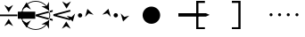 SplineFontDB: 3.0
FontName: FractalRules
FullName: FractalRules
FamilyName: FractalRules
Weight: Medium
Copyright: Created by Taun Chapman with FontForge 2.0 (http://fontforge.sf.net)
UComments: "2013-4-6: Created." 
Version: 001.000
ItalicAngle: 0
UnderlinePosition: -419.84
UnderlineWidth: 204.8
Ascent: 1638
Descent: 410
LayerCount: 2
Layer: 0 0 "Back"  1
Layer: 1 0 "Fore"  0
XUID: [1021 306 314588672 2707823]
FSType: 8
OS2Version: 0
OS2_WeightWidthSlopeOnly: 0
OS2_UseTypoMetrics: 1
CreationTime: 1365265735
ModificationTime: 1365553104
PfmFamily: 17
TTFWeight: 500
TTFWidth: 5
LineGap: 377
VLineGap: 0
OS2TypoAscent: 0
OS2TypoAOffset: 1
OS2TypoDescent: 0
OS2TypoDOffset: 1
OS2TypoLinegap: 377
OS2WinAscent: 0
OS2WinAOffset: 1
OS2WinDescent: 0
OS2WinDOffset: 1
HheadAscent: 0
HheadAOffset: 1
HheadDescent: 0
HheadDOffset: 1
OS2Vendor: 'PfEd'
MarkAttachClasses: 1
DEI: 91125
LangName: 1033 
Encoding: ISO8859-1
UnicodeInterp: none
NameList: Adobe Glyph List
DisplaySize: -24
AntiAlias: 1
FitToEm: 1
WinInfo: 0 32 9
BeginPrivate: 0
EndPrivate
Grid
1582.5 2662 m 0
 1582.5 -1434 l 0
-2048 702.599990845 m 0
 4096 702.599990845 l 0
-2048 897.600036621 m 0
 4096 897.600036621 l 0
500 2662 m 0
 500 -1434 l 0
  Named: "NarrowCenter" 
1004 2662 m 0
 1004 -1434 l 0
  Named: "Normal" 
1793.99994653 2662 m 0
 1793.99994653 -1434 l 0
  Named: "Wide" 
-2048 801.199951172 m 0
 4096 801.199951172 l 0
  Named: "Mid" 
EndSplineSet
BeginChars: 256 11

StartChar: F
Encoding: 70 70 0
Width: 1000
VWidth: 0
Flags: H
LayerCount: 2
Fore
SplineSet
0 801 m 25,0,0
0 801 m 25,0,0
 0 898 l 25,0,0
 1582 898 l 25,0,0
 1794 802 l 25,0,0
 1582 703 l 25,0,0
 0 703 l 25,0,0
 0 801 l 25,0,0
EndSplineSet
EndChar

StartChar: f
Encoding: 102 102 1
Width: 2048
VWidth: 0
Flags: HW
LayerCount: 2
Back
Refer: 0 70 N 1 0 0 1 0 0 2
Fore
SplineSet
112 801 m 0
 112 850 151 889 200 889 c 0
 249 889 288 850 288 801 c 0
 288 753 249 713 200 713 c 0
 151 713 112 753 112 801 c 0
604 801 m 0
 604 850 644 889 692 889 c 0
 741 889 780 850 780 801 c 0
 780 753 741 713 692 713 c 0
 644 713 604 753 604 801 c 0
1102 801 m 0
 1102 850 1142 889 1190 889 c 0
 1239 889 1278 850 1278 801 c 0
 1278 753 1239 713 1190 713 c 0
 1142 713 1102 753 1102 801 c 0
1600 801 m 0
 1600 850 1640 889 1688 889 c 0
 1737 889 1776 850 1776 801 c 0
 1776 753 1737 713 1688 713 c 0
 1640 713 1600 753 1600 801 c 0
EndSplineSet
EndChar

StartChar: plus
Encoding: 43 43 2
Width: 2048
VWidth: 0
Flags: HW
LayerCount: 2
Fore
SplineSet
993 913 m 25
 788 707 l 25
 923 1176 l 25
 1275 835 l 25
 993 913 l 25
11 701 m 25
 216 909 l 25
 81 438 l 25
 -271 777 l 25
 11 701 l 25
376 800 m 0
 376 868 432 924 500 924 c 0
 568 924 624 868 624 800 c 0
 624 732 568 676 500 676 c 0
 432 676 376 732 376 800 c 0
EndSplineSet
EndChar

StartChar: hyphen
Encoding: 45 45 3
Width: 2048
VWidth: 0
Flags: HW
LayerCount: 2
Fore
SplineSet
11 913 m 25
 -271 835 l 25
 81 1176 l 25
 216 707 l 25
 11 913 l 25
993 701 m 25
 1275 777 l 25
 923 438 l 25
 788 909 l 25
 993 701 l 25
622 768 m 0
 604 702 536 662 470 680 c 0
 404 698 364 766 382 832 c 0
 400 898 468 937 534 919 c 0
 600 901 640 834 622 768 c 0
EndSplineSet
EndChar

StartChar: bracketleft
Encoding: 91 91 4
Width: 2048
VWidth: 0
Flags: H
LayerCount: 2
Fore
SplineSet
0 0 m 25
 0 1641 l 25
 500 1641 l 25
 500 1521 l 25
 128 1521 l 25
 128 105 l 25
 500 105 l 25
 500 0 l 25
 0 0 l 25
EndSplineSet
EndChar

StartChar: bracketright
Encoding: 93 93 5
Width: 2048
VWidth: 0
Flags: HW
LayerCount: 2
Fore
SplineSet
500 0 m 29
 500 1641 l 29
 0 1641 l 29
 0 1521 l 29
 372 1521 l 29
 372 105 l 29
 0 105 l 29
 0 0 l 29
 500 0 l 29
EndSplineSet
EndChar

StartChar: at
Encoding: 64 64 6
Width: 2048
VWidth: 0
Flags: H
LayerCount: 2
Fore
SplineSet
-4 797.200012207 m 0
 -4 521.200012207 221.792 297.200012207 500 297.200012207 c 0
 778.208 297.200012207 1004 521.200012207 1004 797.200012207 c 0
 1004 1073.20001221 778.208 1297.20001221 500 1297.20001221 c 0
 221.792 1297.20001221 -4 1073.20001221 -4 797.200012207 c 0
EndSplineSet
EndChar

StartChar: exclam
Encoding: 33 33 7
Width: 1000
VWidth: 0
Flags: HW
LayerCount: 2
Fore
SplineSet
1000 750 m 29
 1000.5 846 l 29
 0.5 846 l 25
 0 801 l 25
 0 750 l 25
 1000 750 l 29
500 338 m 25
500 319 m 25
 248 171 l 25
 500 591 l 25
 752 173 l 25
 500 319 l 25
500.5 1255 m 25
 752.5 1401 l 25
 500.5 983 l 25
 248.5 1403 l 25
 500.5 1255 l 25
EndSplineSet
EndChar

StartChar: numbersign
Encoding: 35 35 8
Width: 1000
VWidth: 0
Flags: HW
LayerCount: 2
Fore
SplineSet
1000 600.700195312 m 25
 1000 1011.70019531 l 25
 0 1011.70019531 l 25
 0 801 l 25
 0 600.700195312 l 25
 1000 600.700195312 l 25
500 1300.70019531 m 25
500 1281.70019531 m 25
 248 1133.70019531 l 25
 500 1553.70019531 l 25
 752 1135.70019531 l 25
 500 1281.70019531 l 25
500 363.700195312 m 25
 752 509.700195312 l 25
 500 91.7001953125 l 25
 248 511.700195312 l 25
 500 363.700195312 l 25
EndSplineSet
EndChar

StartChar: parenleft
Encoding: 40 40 9
Width: 1000
VWidth: 0
Flags: HW
LayerCount: 2
Fore
SplineSet
-789 801 m 0
 -789 365 -436 12 0 12 c 0
 436 12 789 365 789 801 c 0
 789 1237 436 1590 0 1590 c 0
 -436 1590 -789 1237 -789 801 c 0
-835 801 m 0
 -835 1262 -461 1636 0 1636 c 0
 461 1636 835 1262 835 801 c 0
 835 340 461 -34 0 -34 c 0
 -461 -34 -835 340 -835 801 c 0
620 1327 m 25
 765 1580 l 25
 756 1092 l 25
 328 1329 l 25
 620 1327 l 25
621 279 m 25
 329 277 l 25
 757 515 l 25
 766 27 l 25
 621 279 l 25
977 488 m 1
 977 586 l 1
 177 800 l 1
 979 1011 l 1
 979 1109 l 1
 0 847 l 1
 0 801 l 1
 0 753 l 1
 977 488 l 1
EndSplineSet
EndChar

StartChar: parenright
Encoding: 41 41 10
Width: 1000
VWidth: 0
Flags: HW
LayerCount: 2
Fore
SplineSet
979 1011.20019531 m 25
 955 1104.20019531 l 25
 -11 845.200195312 l 29
 0 801.200195312 l 25
 13 752.200195312 l 25
 979 1011.20019531 l 25
953 493.200195312 m 25
 977 586.200195312 l 25
 11 845.200195312 l 25
 0 801.200195312 l 25
 -13 752.200195312 l 25
 953 493.200195312 l 25
732 170 m 25
732 151 m 25
 480 3 l 25
 732 423 l 25
 984 5 l 25
 732 151 l 25
748 1450 m 25
 1000 1596 l 25
 748 1178 l 25
 496 1598 l 25
 748 1450 l 25
EndSplineSet
EndChar
EndChars
EndSplineFont

